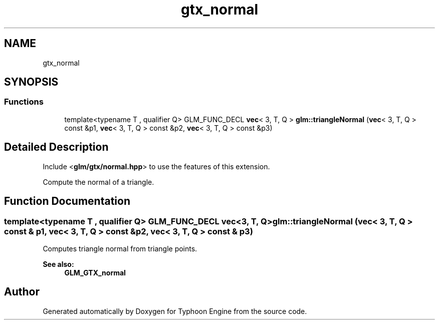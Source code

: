 .TH "gtx_normal" 3 "Sat Jul 20 2019" "Version 0.1" "Typhoon Engine" \" -*- nroff -*-
.ad l
.nh
.SH NAME
gtx_normal
.SH SYNOPSIS
.br
.PP
.SS "Functions"

.in +1c
.ti -1c
.RI "template<typename T , qualifier Q> GLM_FUNC_DECL \fBvec\fP< 3, T, Q > \fBglm::triangleNormal\fP (\fBvec\fP< 3, T, Q > const &p1, \fBvec\fP< 3, T, Q > const &p2, \fBvec\fP< 3, T, Q > const &p3)"
.br
.in -1c
.SH "Detailed Description"
.PP 
Include <\fBglm/gtx/normal\&.hpp\fP> to use the features of this extension\&.
.PP
Compute the normal of a triangle\&. 
.SH "Function Documentation"
.PP 
.SS "template<typename T , qualifier Q> GLM_FUNC_DECL \fBvec\fP<3, T, Q> glm::triangleNormal (\fBvec\fP< 3, T, Q > const & p1, \fBvec\fP< 3, T, Q > const & p2, \fBvec\fP< 3, T, Q > const & p3)"
Computes triangle normal from triangle points\&.
.PP
\fBSee also:\fP
.RS 4
\fBGLM_GTX_normal\fP 
.RE
.PP

.SH "Author"
.PP 
Generated automatically by Doxygen for Typhoon Engine from the source code\&.
